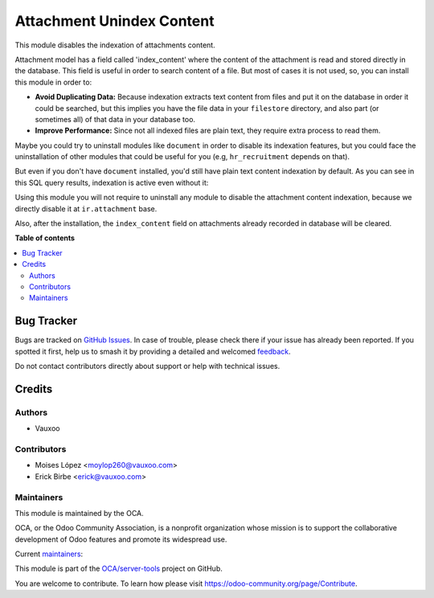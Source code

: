 ==========================
Attachment Unindex Content
==========================

.. 
   !!!!!!!!!!!!!!!!!!!!!!!!!!!!!!!!!!!!!!!!!!!!!!!!!!!!
   !! This file is generated by oca-gen-addon-readme !!
   !! changes will be overwritten.                   !!
   !!!!!!!!!!!!!!!!!!!!!!!!!!!!!!!!!!!!!!!!!!!!!!!!!!!!
   !! source digest: sha256:ea58b36b08c5d8ff1eaf428f88f80f7171cac26df0babe83a7e95f7f54e518b6
   !!!!!!!!!!!!!!!!!!!!!!!!!!!!!!!!!!!!!!!!!!!!!!!!!!!!

.. |badge1| image:: https://img.shields.io/badge/maturity-Beta-yellow.png
    :target: https://odoo-community.org/page/development-status
    :alt: Beta
.. |badge2| image:: https://img.shields.io/badge/licence-AGPL--3-blue.png
    :target: http://www.gnu.org/licenses/agpl-3.0-standalone.html
    :alt: License: AGPL-3
.. |badge3| image:: https://img.shields.io/badge/github-OCA%2Fserver--tools-lightgray.png?logo=github
    :target: https://github.com/OCA/server-tools/tree/18.0/attachment_unindex_content
    :alt: OCA/server-tools
.. |badge4| image:: https://img.shields.io/badge/weblate-Translate%20me-F47D42.png
    :target: https://translation.odoo-community.org/projects/server-tools-18-0/server-tools-18-0-attachment_unindex_content
    :alt: Translate me on Weblate
.. |badge5| image:: https://img.shields.io/badge/runboat-Try%20me-875A7B.png
    :target: https://runboat.odoo-community.org/builds?repo=OCA/server-tools&target_branch=18.0
    :alt: Try me on Runboat

|badge1| |badge2| |badge3| |badge4| |badge5|

This module disables the indexation of attachments content.

Attachment model has a field called 'index_content' where the content of
the attachment is read and stored directly in the database. This field
is useful in order to search content of a file. But most of cases it is
not used, so, you can install this module in order to:

-  **Avoid Duplicating Data:** Because indexation extracts text content
   from files and put it on the database in order it could be searched,
   but this implies you have the file data in your ``filestore``
   directory, and also part (or sometimes all) of that data in your
   database too.
-  **Improve Performance:** Since not all indexed files are plain text,
   they require extra process to read them.

Maybe you could try to uninstall modules like ``document`` in order to
disable its indexation features, but you could face the uninstallation
of other modules that could be useful for you (e.g, ``hr_recruitment``
depends on that).

But even if you don't have ``document`` installed, you'd still have
plain text content indexation by default. As you can see in this SQL
query results, indexation is active even without it:

|SQL Query result showing indexed content|

Using this module you will not require to uninstall any module to
disable the attachment content indexation, because we directly disable
it at ``ir.attachment`` base.

Also, after the installation, the ``index_content`` field on attachments
already recorded in database will be cleared.

.. |SQL Query result showing indexed content| image:: https://user-images.githubusercontent.com/442938/67894113-45d27a80-fb2e-11e9-9a22-ba43d8b444c5.png
   :target: https://user-images.githubusercontent.com/442938/67894113-45d27a80-fb2e-11e9-9a22-ba43d8b444c5.png

**Table of contents**

.. contents::
   :local:

Bug Tracker
===========

Bugs are tracked on `GitHub Issues <https://github.com/OCA/server-tools/issues>`_.
In case of trouble, please check there if your issue has already been reported.
If you spotted it first, help us to smash it by providing a detailed and welcomed
`feedback <https://github.com/OCA/server-tools/issues/new?body=module:%20attachment_unindex_content%0Aversion:%2018.0%0A%0A**Steps%20to%20reproduce**%0A-%20...%0A%0A**Current%20behavior**%0A%0A**Expected%20behavior**>`_.

Do not contact contributors directly about support or help with technical issues.

Credits
=======

Authors
-------

* Vauxoo

Contributors
------------

-  Moises López <moylop260@vauxoo.com>
-  Erick Birbe <erick@vauxoo.com>

Maintainers
-----------

This module is maintained by the OCA.

.. image:: https://odoo-community.org/logo.png
   :alt: Odoo Community Association
   :target: https://odoo-community.org

OCA, or the Odoo Community Association, is a nonprofit organization whose
mission is to support the collaborative development of Odoo features and
promote its widespread use.

.. |maintainer-moylop260| image:: https://github.com/moylop260.png?size=40px
    :target: https://github.com/moylop260
    :alt: moylop260
.. |maintainer-ebirbe| image:: https://github.com/ebirbe.png?size=40px
    :target: https://github.com/ebirbe
    :alt: ebirbe
.. |maintainer-luisg123v| image:: https://github.com/luisg123v.png?size=40px
    :target: https://github.com/luisg123v
    :alt: luisg123v

Current `maintainers <https://odoo-community.org/page/maintainer-role>`__:

|maintainer-moylop260| |maintainer-ebirbe| |maintainer-luisg123v| 

This module is part of the `OCA/server-tools <https://github.com/OCA/server-tools/tree/18.0/attachment_unindex_content>`_ project on GitHub.

You are welcome to contribute. To learn how please visit https://odoo-community.org/page/Contribute.
